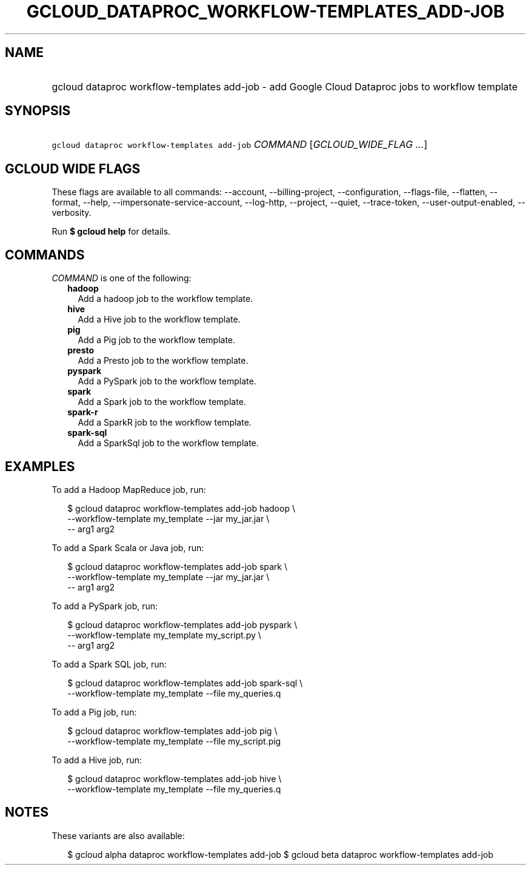 
.TH "GCLOUD_DATAPROC_WORKFLOW\-TEMPLATES_ADD\-JOB" 1



.SH "NAME"
.HP
gcloud dataproc workflow\-templates add\-job \- add Google Cloud Dataproc jobs to workflow template



.SH "SYNOPSIS"
.HP
\f5gcloud dataproc workflow\-templates add\-job\fR \fICOMMAND\fR [\fIGCLOUD_WIDE_FLAG\ ...\fR]



.SH "GCLOUD WIDE FLAGS"

These flags are available to all commands: \-\-account, \-\-billing\-project,
\-\-configuration, \-\-flags\-file, \-\-flatten, \-\-format, \-\-help,
\-\-impersonate\-service\-account, \-\-log\-http, \-\-project, \-\-quiet,
\-\-trace\-token, \-\-user\-output\-enabled, \-\-verbosity.

Run \fB$ gcloud help\fR for details.



.SH "COMMANDS"

\f5\fICOMMAND\fR\fR is one of the following:

.RS 2m
.TP 2m
\fBhadoop\fR
Add a hadoop job to the workflow template.

.TP 2m
\fBhive\fR
Add a Hive job to the workflow template.

.TP 2m
\fBpig\fR
Add a Pig job to the workflow template.

.TP 2m
\fBpresto\fR
Add a Presto job to the workflow template.

.TP 2m
\fBpyspark\fR
Add a PySpark job to the workflow template.

.TP 2m
\fBspark\fR
Add a Spark job to the workflow template.

.TP 2m
\fBspark\-r\fR
Add a SparkR job to the workflow template.

.TP 2m
\fBspark\-sql\fR
Add a SparkSql job to the workflow template.


.RE
.sp

.SH "EXAMPLES"

To add a Hadoop MapReduce job, run:

.RS 2m
$ gcloud dataproc workflow\-templates add\-job hadoop \e
    \-\-workflow\-template my_template \-\-jar my_jar.jar \e
    \-\- arg1 arg2
.RE

To add a Spark Scala or Java job, run:

.RS 2m
$ gcloud dataproc workflow\-templates add\-job spark \e
    \-\-workflow\-template my_template \-\-jar my_jar.jar \e
    \-\- arg1 arg2
.RE

To add a PySpark job, run:

.RS 2m
$ gcloud dataproc workflow\-templates add\-job pyspark \e
    \-\-workflow\-template my_template my_script.py \e
    \-\- arg1 arg2
.RE

To add a Spark SQL job, run:

.RS 2m
$ gcloud dataproc workflow\-templates add\-job spark\-sql \e
    \-\-workflow\-template my_template \-\-file my_queries.q
.RE

To add a Pig job, run:

.RS 2m
$ gcloud dataproc workflow\-templates add\-job pig \e
    \-\-workflow\-template my_template \-\-file my_script.pig
.RE

To add a Hive job, run:

.RS 2m
$ gcloud dataproc workflow\-templates add\-job hive \e
    \-\-workflow\-template my_template \-\-file my_queries.q
.RE



.SH "NOTES"

These variants are also available:

.RS 2m
$ gcloud alpha dataproc workflow\-templates add\-job
$ gcloud beta dataproc workflow\-templates add\-job
.RE

